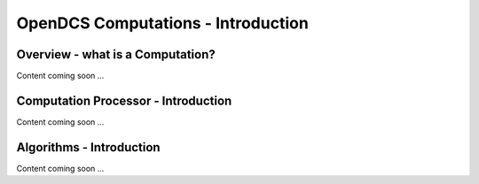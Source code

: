 ################################
OpenDCS Computations - Introduction
################################



Overview - what is a Computation?
=================================

Content coming soon ...

Computation Processor - Introduction
====================================

Content coming soon ...

Algorithms - Introduction
=========================

Content coming soon ...